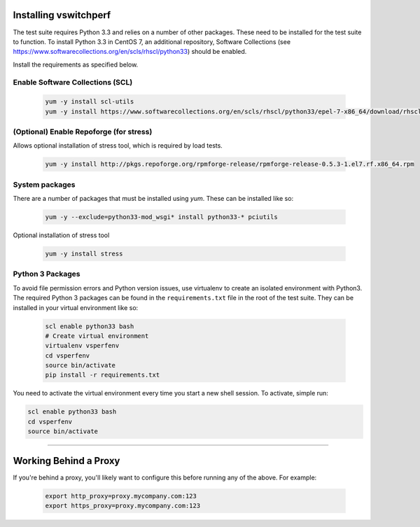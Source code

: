 Installing vswitchperf
======================

The test suite requires Python 3.3 and relies on a number of other
packages. These need to be installed for the test suite to function. To
install Python 3.3 in CentOS 7, an additional repository, Software
Collections (see
https://www.softwarecollections.org/en/scls/rhscl/python33) should be
enabled.

Install the requirements as specified below.

Enable Software Collections (SCL)
---------------------------------

  .. code-block:: console

   yum -y install scl-utils
   yum -y install https://www.softwarecollections.org/en/scls/rhscl/python33/epel-7-x86_64/download/rhscl-python33-epel-7-x86_64.noarch.rpm

(Optional) Enable Repoforge (for stress)
----------------------------------------
Allows optional installation of stress tool, which is required by load tests.

  .. code-block:: console

   yum -y install http://pkgs.repoforge.org/rpmforge-release/rpmforge-release-0.5.3-1.el7.rf.x86_64.rpm

System packages
-----------------
There are a number of packages that must be installed using `yum`. These can be installed like so:

  .. code-block:: console

   yum -y --exclude=python33-mod_wsgi* install python33-* pciutils

Optional installation of stress tool

  .. code-block:: console

   yum -y install stress

Python 3 Packages
-----------------

To avoid file permission errors and Python version issues, use
virtualenv to create an isolated environment with Python3. The required
Python 3 packages can be found in the ``requirements.txt`` file in the
root of the test suite. They can be installed in your virtual
environment like so:

  .. code-block:: bash

    scl enable python33 bash
    # Create virtual environment
    virtualenv vsperfenv
    cd vsperfenv
    source bin/activate
    pip install -r requirements.txt

You need to activate the virtual environment every time you start a new
shell session. To activate, simple run:

.. code:: bash

    scl enable python33 bash
    cd vsperfenv
    source bin/activate

--------------

Working Behind a Proxy
======================

If you're behind a proxy, you'll likely want to configure this before
running any of the above. For example:

  .. code:: bash

    export http_proxy=proxy.mycompany.com:123
    export https_proxy=proxy.mycompany.com:123
